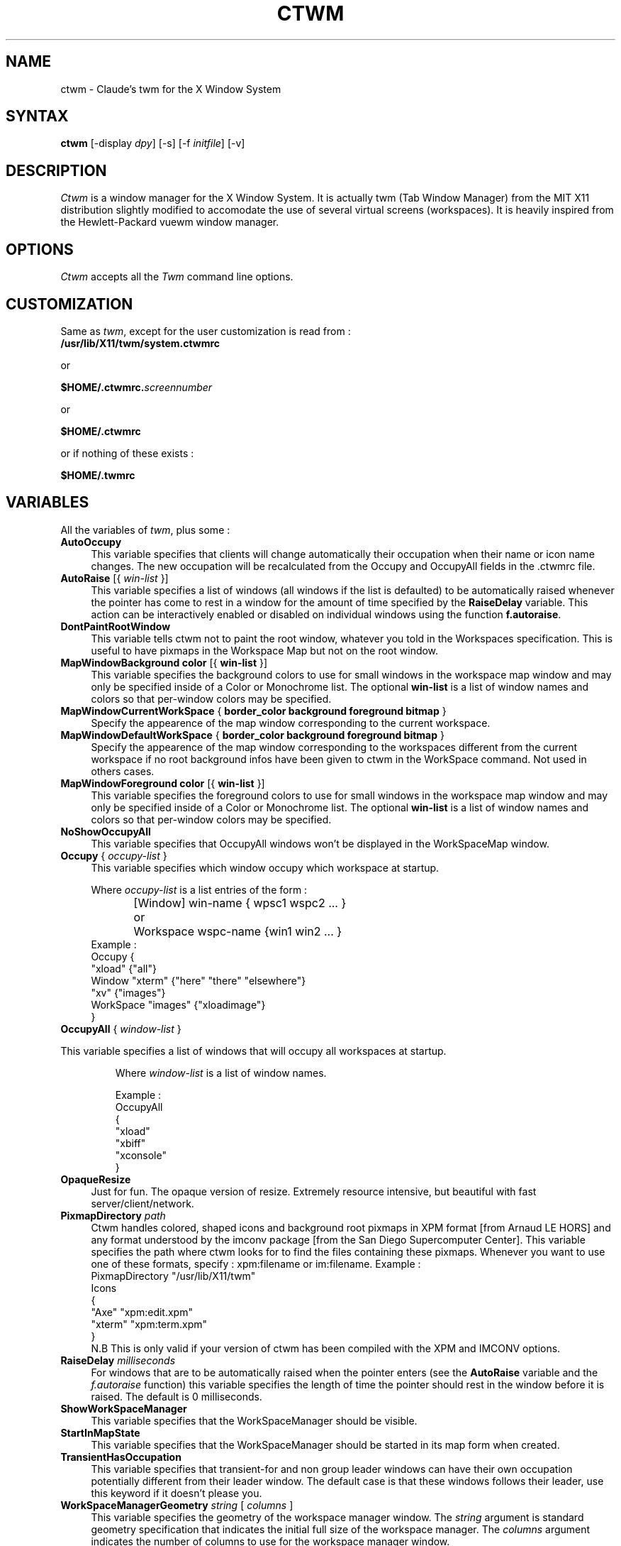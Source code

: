 .de EX		\"Begin example
.ne 5
.if n .sp 1
.if t .sp .5
.nf
.in +.5i
..
.de EE
.fi
.in -.5i
.if n .sp 1
.if t .sp .5
..
.ta .3i .6i .9i 1.2i 1.5i 1.8i
.TH CTWM 1 "Release 5" "X Version 11"
.SH NAME
ctwm - Claude's twm for the X Window System
.SH SYNTAX
.PP
\fBctwm \fP[-display \fIdpy\fP] [-s] [-f \fIinitfile\fP] [-v]
.PP
.SH DESCRIPTION
.PP
\fICtwm\fP is a window manager for the X Window System. It is actually
twm (Tab Window Manager) from the MIT X11 distribution slightly modified
to accomodate the use of several virtual screens (workspaces). It is 
heavily inspired from the Hewlett-Packard vuewm window manager.
.PP
.SH OPTIONS
.PP
\fICtwm\fP accepts all the \fITwm\fP command line options.
.PP
.SH CUSTOMIZATION
.PP
Same as \fItwm\fP, except for the user customization is read from :
.TP 8
.B "/usr/lib/X11/twm/system.ctwmrc"
.PP
   or
.PP 
.B "$HOME/.ctwmrc.\fIscreennumber\fP"
.PP
   or
.PP 
.B "$HOME/.ctwmrc"
.PP
   or if nothing of these exists :
.PP 
.B "$HOME/.twmrc"
.PP
.SH VARIABLES
.PP
All the variables of \fItwm\fP, plus some :
.PP

.IP "\fBAutoOccupy\fP" 4
This variable specifies that clients will change automatically their occupation
when their name or icon name changes. The new occupation will be recalculated
from the Occupy and OccupyAll fields in the .ctwmrc file.

.IP "\fBAutoRaise\fP [{ \fIwin-list\fP }]" 4
This variable specifies a list of windows
(all windows if the list is defaulted)
to be automatically
raised whenever the pointer has come to rest in a window for the amount of
time specified by the \fBRaiseDelay\fP variable.
This action can be interactively
enabled or disabled on individual windows using the function \fBf.autoraise\fP.

.IP "\fBDontPaintRootWindow\fP" 4
This variable tells ctwm not to paint the root window, whatever you told in
the Workspaces specification. This is useful to have pixmaps in the Workspace Map
but not on the root window.

.IP "\fBMapWindowBackground\fP \fBcolor\fP [{ \fBwin-list\fP }]" 4
This variable specifies the background colors to use for small windows in the 
workspace map window and may only be specified inside of a Color or Monochrome
list. The  optional \fBwin-list\fP is a list of window names and colors so
that per-window colors may be  specified.

.IP "\fBMapWindowCurrentWorkSpace\fP { \fBborder_color\fP \fBbackground\fP \fBforeground\fP \fBbitmap\fP }" 4
Specify the appearence of the map window corresponding to the current workspace.

.IP "\fBMapWindowDefaultWorkSpace\fP { \fBborder_color\fP \fBbackground\fP \fBforeground\fP \fBbitmap\fP }" 4
Specify the appearence of the map window corresponding to the workspaces different
from the current workspace if no root background infos have been given to ctwm in
the WorkSpace command. Not used in others cases.

.IP "\fBMapWindowForeground\fP \fBcolor\fP [{ \fBwin-list\fP }]" 4
This variable specifies the foreground colors to use for small windows in the 
workspace map window and may only be specified inside of a Color or Monochrome
list. The  optional \fBwin-list\fP is a list of window names and colors so
that per-window colors may be specified.

.IP "\fBNoShowOccupyAll\fP" 4
This variable specifies that OccupyAll windows won't be displayed in the
WorkSpaceMap window.

.IP "\fBOccupy\fP { \fIoccupy-list\fP }" 4
This variable specifies which window occupy which workspace at startup.
.IP
Where \fIoccupy-list\fP is a list entries of the form :
.EX
	[Window]   win-name { wpsc1 wspc2 ... }
or	Workspace  wspc-name {win1 win2 ... }
.EE
Example :
.EX
Occupy {
               "xload"   {"all"}
    Window     "xterm"   {"here" "there" "elsewhere"}
               "xv"      {"images"}
    WorkSpace  "images"  {"xloadimage"}
}
.EE

.IP "\fBOccupyAll\fP { \fIwindow-list\fP }" 4
.PP
This variable specifies a list of windows that will occupy all workspaces at startup.
.IP
Where \fIwindow-list\fP is a list of window names.
.IP
Example :
.EX
OccupyAll
{
    "xload"
    "xbiff"
    "xconsole"
}
.EE

.IP "\fBOpaqueResize\fP" 4
Just for fun. The opaque version of resize. Extremely resource intensive,
but beautiful with fast server/client/network.

.IP "\fBPixmapDirectory\fP \fIpath\fP " 4
Ctwm handles colored, shaped icons and background root pixmaps in XPM format
[from Arnaud LE HORS] and any format understood by the imconv package [from
the San Diego Supercomputer Center]. This variable specifies the path where
ctwm looks for to find the files containing these pixmaps. Whenever you want
to use one of these formats, specify : xpm:filename or im:filename.
Example :
.EX
PixmapDirectory  "/usr/lib/X11/twm"
Icons
{
    "Axe"    "xpm:edit.xpm"
    "xterm"  "xpm:term.xpm"
}
.EE
N.B This is only valid if your version of ctwm has been compiled with the
XPM and IMCONV options.

.IP "\fBRaiseDelay\fP \fImilliseconds\fP" 4
For windows that are to be automatically raised when the pointer enters
(see the \fBAutoRaise\fP variable and the \fIf.autoraise\fP function)
this variable specifies the length of time the pointer should rest in
the window before it is raised.  The default is 0 milliseconds.

.IP "\fBShowWorkSpaceManager\fP" 4
This variable specifies that the WorkSpaceManager should be visible.

.IP "\fBStartInMapState\fP" 4
This variable specifies that the WorkSpaceManager should be started
in its map form when created.

.IP "\fBTransientHasOccupation\fP" 4
This variable specifies that transient-for and non group leader windows
can have their own occupation potentially different from their leader
window. The default case is that these windows follows their leader, use
this keyword if it doesn't please you.

.IP "\fBWorkSpaceManagerGeometry\fP \fIstring\fP [ \fIcolumns\fP ]" 4
This variable specifies the geometry of the workspace manager window. The 
\fIstring\fP argument is standard geometry specification that indicates 
the initial full size of the workspace manager. The \fIcolumns\fP argument
indicates the number of columns to use for the workspace manager window.
.EX
\fBWorkSpaceManagerGeometry\fP        "360x60+60-0" 4
.EE
.IP "\fBWorkSpaces\fP { \fIworkspace-list\fP }" 4
This variable specifies a list of workspaces that are created at startup.
Where \fIworkspace-list\fP is :
.EX
name [{bg-button [fg-button] [bg-root] [fg-root] [bitmap-root]}]
.EE
.IP
With :
.RS 8
.TP 4
.B "bg-button:"
background color of the corresponding button in the workspace manager.
.TP 8
.B "fg-button:"
foreground color of the corresponding button in the workspace manager.
.TP 8
.B "bg-root:"
background color of the corresponding root screen.
.TP 8
.B "fg-root:"
foreground color of the corresponding root screen.
.TP 8
.B "bitmap-root:"
bitmap to display on the corresponding root screen.
.RE
.IP
Example :
.EX
WorkSpaces
{
  "One"   {"#686B9F" "white" "DeepSkyBlue3" "white" "xlogo16"}
  "Two"   {"#619AAE" "white" "firebrick"}
  "Three" {"#727786" "white" "brown"}
  "Four"  {"#8C5b7A" "white" "MidnightBlue"}

  "Five"  {"#727786" "white" "DeepSkyBlue3" "white" "plaid"}
  "Six"   {"#619AAE" "white" "DeepSkyBlue3" "white" "letters"}
  "Seven" {"#8C5b7A" "white" "chartreuse4"}
  "Eight" {"#686B9F" "white" "MidnightBlue"}
}
.EE
.IP
The maximum number of workspaces is 32.

.SH FUNCTIONS
.PP
All the functions of \fItwm\fP, plus some :

.PP

.IP "\fBf.gotoworkspace\fP \fBworkspace_name\fP" 4
This function warps you to the workspace whose name is \fBworkspace_name\fP

.IP "\fBf.hideworkspacemgr\fP" 4
Unmap the WorkSpace manager.

.IP "\fBf.nextworkspace\fP" 4
Goto the next workspace in the list, using the order given in the .ctwmrc file.

.IP "\fBf.occupy\fP" 4
This function pops up a window for the user to choose which workspaces a window
belongs to.

.IP "\fBf.occupyall\fP" 4
This function makes the specified window occupy all the workspaces.

.IP "\fBf.prevworkspace\fP" 4
Goto the previous workspace in the list, using the order given in the .ctwmrc file.

.IP "\fBf.setbuttonsstate\fP" 4
Set the WorkSpace manager in button state.

.IP "\fBf.pin\fP" 4
Valid only in a root menu. Make a menu permanent on the screen. This is a toggle
function, if you select it while the menu is already permanent, it becomes
non-permanent.

.IP "\fBf.setmapstate\fP" 4
Set the WorkSpace manager in map state.

.IP "\fBf.showworkspacemgr\fP" 4
Map the WorkSpace manager.

.IP "\fBf.togglestate\fP" 4
Toggle the state of the WorkSpace manager.

.IP "\fBf.vanish\fP" 4
The specified window vanish from the current workspace if it occupies at least
one other WorkSpace. Do nothing in the others cases.

.IP "\fBf.warphere\fP \fBwin_name\fP" 4
This function adds the window which has a name or class that matches string
to the current workspace and warps the pointer to it. If the window is iconified,
it will be deiconified if the variable WarpUnmapped is set or else ignored.

.PP
.SH WORKSPACE MANAGER
.PP
The workspace manager has two states: button and map. When the cursor
is in the workspace manager, the control key will toggle the state.
Note that both keypress and release toggle the state. Therefore, if
you move the cursor out of the workspace manager between press and
release, the workspace manager will stay in the new state.
.PP
The button state is similar to the TWM icon manager in appearance.
Clicking on a button changes the current workspace to the one named by
the button. On color screens, the workspace manager has a shadow 3D
look. When the cursor is on a button, the title may be edited by
simply typing. Only printable characters, backspace and delete may be
used.
.PP
The map state shows a reduced size map of each workspace. Clicking on
a root window in the map changes the current workspace. Clicking on a
window in the map changes workspace and warps the pointer to the
selected window. 
.PP
In the map state, the mouse buttons have special meanings. Button one
can be used to drag (i.e., change the occupancy of) windows in the map
from one workspace to another. Button two works the same way, except
it drags a ``copy'' of the window. (In other words, the source
workspace occupancy is not changed.) Finally, button three does the
same thing as the f.vanish function.

.PP

.SH FILES
.PP
.nf
 $HOME/.ctwmrc.<screen number>
 $HOME/.ctwmrc
 /usr/lib/X11/twm/system.ctwmrc
 $HOME/.twmrc

.SH "SEE ALSO"
.PP
X(1), Xserver(1), xdm(1), xrdb(1) twm (1)
.SH COPYRIGHT
Portions copyright 1988 Evans & Sutherland Computer Corporation; portions
copyright 1989 Hewlett-Packard Company and the Massachusetts Institute of
Technology,  See \fIX(1)\fP for a full statement of rights and permissions.
.SH AUTHORS
Tom LaStrange, Solbourne Computer; Jim Fulton, MIT X Consortium;
Steve Pitschke, Stardent Computer; Keith Packard, MIT X Consortium;
Dave Sternlicht, MIT X Consortium; Dave Payne, Apple Computer.
Claude Lecommandeur, Swiss Polytechnical Institute of Lausanne (lecom@sic.epfl.ch).
